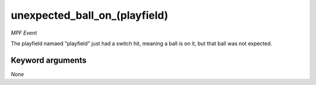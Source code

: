 unexpected_ball_on_(playfield)
==============================

*MPF Event*

The playfield namaed "playfield" just had a switch hit,
meaning a ball is on it, but that ball was not expected.


Keyword arguments
-----------------

*None*
